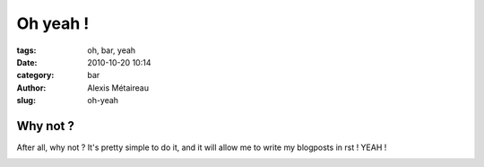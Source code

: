 Oh yeah !
#########

:tags: oh, bar, yeah
:date: 2010-10-20 10:14
:category: bar
:author: Alexis Métaireau
:slug: oh-yeah

Why not ?
=========

After all, why not ? It's pretty simple to do it, and it will allow me to write my blogposts in rst !
YEAH !

.. image:: pictures/Sushi.jpg
   :height: 450 px
   :width: 600 px
   :alt: alternate text
